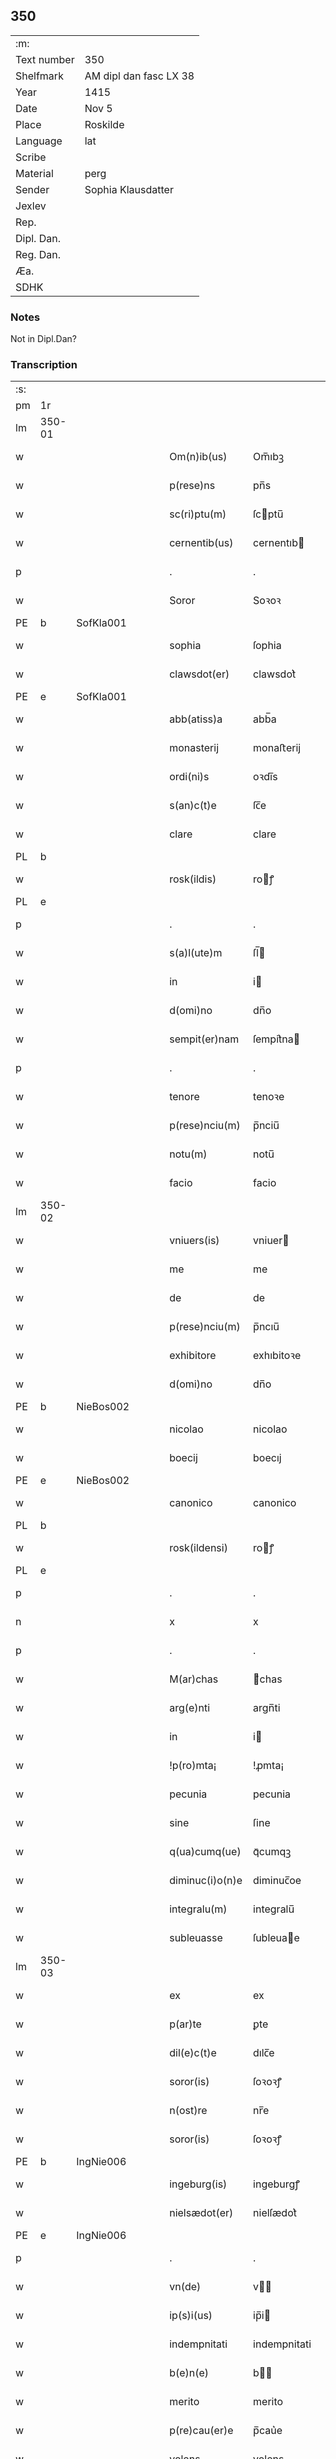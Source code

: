 ** 350
| :m:         |                        |
| Text number | 350                    |
| Shelfmark   | AM dipl dan fasc LX 38 |
| Year        | 1415                   |
| Date        | Nov 5                  |
| Place       | Roskilde               |
| Language    | lat                    |
| Scribe      |                        |
| Material    | perg                   |
| Sender      | Sophia Klausdatter     |
| Jexlev      |                        |
| Rep.        |                        |
| Dipl. Dan.  |                        |
| Reg. Dan.   |                        |
| Æa.         |                        |
| SDHK        |                        |

*** Notes
Not in Dipl.Dan?

*** Transcription
| :s: |        |   |   |   |   |                 |              |   |   |   |   |     |   |   |   |        |
| pm  | 1r     |   |   |   |   |                 |              |   |   |   |   |     |   |   |   |        |
| lm  | 350-01 |   |   |   |   |                 |              |   |   |   |   |     |   |   |   |        |
| w   |        |   |   |   |   | Om(n)ib(us)     | Om̅ıbꝫ        |   |   |   |   | lat |   |   |   | 350-01 |
| w   |        |   |   |   |   | p(rese)ns       | pn̅s          |   |   |   |   | lat |   |   |   | 350-01 |
| w   |        |   |   |   |   | sc(ri)ptu(m)    | ſcptu̅       |   |   |   |   | lat |   |   |   | 350-01 |
| w   |        |   |   |   |   | cernentib(us)   | cernentıb   |   |   |   |   | lat |   |   |   | 350-01 |
| p   |        |   |   |   |   | .               | .            |   |   |   |   | lat |   |   |   | 350-01 |
| w   |        |   |   |   |   | Soror           | Soꝛoꝛ        |   |   |   |   | lat |   |   |   | 350-01 |
| PE  | b      | SofKla001  |   |   |   |                 |              |   |   |   |   |     |   |   |   |        |
| w   |        |   |   |   |   | sophia          | ſophia       |   |   |   |   | lat |   |   |   | 350-01 |
| w   |        |   |   |   |   | clawsdot(er)    | clawsdot͛     |   |   |   |   | lat |   |   |   | 350-01 |
| PE  | e      | SofKla001  |   |   |   |                 |              |   |   |   |   |     |   |   |   |        |
| w   |        |   |   |   |   | abb(atiss)a     | abb̅a         |   |   |   |   | lat |   |   |   | 350-01 |
| w   |        |   |   |   |   | monasterij      | monaﬅerij    |   |   |   |   | lat |   |   |   | 350-01 |
| w   |        |   |   |   |   | ordi(ni)s       | oꝛdı̅s        |   |   |   |   | lat |   |   |   | 350-01 |
| w   |        |   |   |   |   | s(an)c(t)e      | ſc̅e          |   |   |   |   | lat |   |   |   | 350-01 |
| w   |        |   |   |   |   | clare           | clare        |   |   |   |   | lat |   |   |   | 350-01 |
| PL  | b      |   |   |   |   |                 |              |   |   |   |   |     |   |   |   |        |
| w   |        |   |   |   |   | rosk(ildis)     | roꝭ         |   |   |   |   | lat |   |   |   | 350-01 |
| PL  | e      |   |   |   |   |                 |              |   |   |   |   |     |   |   |   |        |
| p   |        |   |   |   |   | .               | .            |   |   |   |   | lat |   |   |   | 350-01 |
| w   |        |   |   |   |   | s(a)l(ute)m     | ſl̅          |   |   |   |   | lat |   |   |   | 350-01 |
| w   |        |   |   |   |   | in              | i           |   |   |   |   | lat |   |   |   | 350-01 |
| w   |        |   |   |   |   | d(omi)no        | dn̅o          |   |   |   |   | lat |   |   |   | 350-01 |
| w   |        |   |   |   |   | sempit(er)nam   | ſempit͛na    |   |   |   |   | lat |   |   |   | 350-01 |
| p   |        |   |   |   |   | .               | .            |   |   |   |   | lat |   |   |   | 350-01 |
| w   |        |   |   |   |   | tenore          | tenoꝛe       |   |   |   |   | lat |   |   |   | 350-01 |
| w   |        |   |   |   |   | p(rese)nciu(m)  | p̅nciu̅        |   |   |   |   | lat |   |   |   | 350-01 |
| w   |        |   |   |   |   | notu(m)         | notu̅         |   |   |   |   | lat |   |   |   | 350-01 |
| w   |        |   |   |   |   | facio           | facio        |   |   |   |   | lat |   |   |   | 350-01 |
| lm  | 350-02 |   |   |   |   |                 |              |   |   |   |   |     |   |   |   |        |
| w   |        |   |   |   |   | vniuers(is)     | vniuer      |   |   |   |   | lat |   |   |   | 350-02 |
| w   |        |   |   |   |   | me              | me           |   |   |   |   | lat |   |   |   | 350-02 |
| w   |        |   |   |   |   | de              | de           |   |   |   |   | lat |   |   |   | 350-02 |
| w   |        |   |   |   |   | p(rese)nciu(m)  | p̅ncıu̅        |   |   |   |   | lat |   |   |   | 350-02 |
| w   |        |   |   |   |   | exhibitore      | exhıbitoꝛe   |   |   |   |   | lat |   |   |   | 350-02 |
| w   |        |   |   |   |   | d(omi)no        | dn̅o          |   |   |   |   | lat |   |   |   | 350-02 |
| PE  | b      | NieBos002  |   |   |   |                 |              |   |   |   |   |     |   |   |   |        |
| w   |        |   |   |   |   | nicolao         | nicolao      |   |   |   |   | lat |   |   |   | 350-02 |
| w   |        |   |   |   |   | boecij          | boecıj       |   |   |   |   | lat |   |   |   | 350-02 |
| PE  | e      | NieBos002  |   |   |   |                 |              |   |   |   |   |     |   |   |   |        |
| w   |        |   |   |   |   | canonico        | canonico     |   |   |   |   | lat |   |   |   | 350-02 |
| PL  | b      |   |   |   |   |                 |              |   |   |   |   |     |   |   |   |        |
| w   |        |   |   |   |   | rosk(ildensi)   | roꝭ         |   |   |   |   | lat |   |   |   | 350-02 |
| PL  | e      |   |   |   |   |                 |              |   |   |   |   |     |   |   |   |        |
| p   |        |   |   |   |   | .               | .            |   |   |   |   | lat |   |   |   | 350-02 |
| n   |        |   |   |   |   | x               | x            |   |   |   |   | lat |   |   |   | 350-02 |
| p   |        |   |   |   |   | .               | .            |   |   |   |   | lat |   |   |   | 350-02 |
| w   |        |   |   |   |   | M(ar)chas       | ᷓchas        |   |   |   |   | lat |   |   |   | 350-02 |
| w   |        |   |   |   |   | arg(e)nti       | argn̅ti       |   |   |   |   | lat |   |   |   | 350-02 |
| w   |        |   |   |   |   | in              | i           |   |   |   |   | lat |   |   |   | 350-02 |
| w   |        |   |   |   |   | !p(ro)mta¡      | !ꝓmta¡       |   |   |   |   | lat |   |   |   | 350-02 |
| w   |        |   |   |   |   | pecunia         | pecunia      |   |   |   |   | lat |   |   |   | 350-02 |
| w   |        |   |   |   |   | sine            | ſine         |   |   |   |   | lat |   |   |   | 350-02 |
| w   |        |   |   |   |   | q(ua)cumq(ue)   | qᷓcumqꝫ       |   |   |   |   | lat |   |   |   | 350-02 |
| w   |        |   |   |   |   | diminuc(i)o(n)e | diminuc̅oe    |   |   |   |   | lat |   |   |   | 350-02 |
| w   |        |   |   |   |   | integralu(m)    | integralu̅    |   |   |   |   | lat |   |   |   | 350-02 |
| w   |        |   |   |   |   | subleuasse      | ſubleuae    |   |   |   |   | lat |   |   |   | 350-02 |
| lm  | 350-03 |   |   |   |   |                 |              |   |   |   |   |     |   |   |   |        |
| w   |        |   |   |   |   | ex              | ex           |   |   |   |   | lat |   |   |   | 350-03 |
| w   |        |   |   |   |   | p(ar)te         | ꝑte          |   |   |   |   | lat |   |   |   | 350-03 |
| w   |        |   |   |   |   | dil(e)c(t)e     | dılc̅e        |   |   |   |   | lat |   |   |   | 350-03 |
| w   |        |   |   |   |   | soror(is)       | ſoꝛoꝛꝭ       |   |   |   |   | lat |   |   |   | 350-03 |
| w   |        |   |   |   |   | n(ost)re        | nr̅e          |   |   |   |   | lat |   |   |   | 350-03 |
| w   |        |   |   |   |   | soror(is)       | ſoꝛoꝛꝭ       |   |   |   |   | lat |   |   |   | 350-03 |
| PE  | b      | IngNie006  |   |   |   |                 |              |   |   |   |   |     |   |   |   |        |
| w   |        |   |   |   |   | ingeburg(is)    | ingeburgꝭ    |   |   |   |   | lat |   |   |   | 350-03 |
| w   |        |   |   |   |   | nielsædot(er)   | nielſædot͛    |   |   |   |   | lat |   |   |   | 350-03 |
| PE  | e      | IngNie006  |   |   |   |                 |              |   |   |   |   |     |   |   |   |        |
| p   |        |   |   |   |   | .               | .            |   |   |   |   | lat |   |   |   | 350-03 |
| w   |        |   |   |   |   | vn(de)          | v̅           |   |   |   |   | lat |   |   |   | 350-03 |
| w   |        |   |   |   |   | ip(s)i(us)      | ip̅i         |   |   |   |   | lat |   |   |   | 350-03 |
| w   |        |   |   |   |   | indempnitati    | indempnitati |   |   |   |   | lat |   |   |   | 350-03 |
| w   |        |   |   |   |   | b(e)n(e)        | b̅           |   |   |   |   | lat |   |   |   | 350-03 |
| w   |        |   |   |   |   | merito          | merito       |   |   |   |   | lat |   |   |   | 350-03 |
| w   |        |   |   |   |   | p(re)cau(er)e   | p̅cau͛e        |   |   |   |   | lat |   |   |   | 350-03 |
| w   |        |   |   |   |   | volens          | volens       |   |   |   |   | lat |   |   |   | 350-03 |
| w   |        |   |   |   |   | ip(su)m         | ip̅          |   |   |   |   | lat |   |   |   | 350-03 |
| w   |        |   |   |   |   | d(omi)n(u)m     | dn̅          |   |   |   |   | lat |   |   |   | 350-03 |
| PE  | b      | NieBos002  |   |   |   |                 |              |   |   |   |   |     |   |   |   |        |
| w   |        |   |   |   |   | nicolau(m)      | nicolau̅      |   |   |   |   | lat |   |   |   | 350-03 |
| w   |        |   |   |   |   | boecij          | boecij       |   |   |   |   | lat |   |   |   | 350-03 |
| PE  | e      | NieBos002  |   |   |   |                 |              |   |   |   |   |     |   |   |   |        |
| w   |        |   |   |   |   | p(ro)           | ꝓ            |   |   |   |   | lat |   |   |   | 350-03 |
| w   |        |   |   |   |   | p(re)dictis     | p̅dıctis      |   |   |   |   | lat |   |   |   | 350-03 |
| p   |        |   |   |   |   | .               | .            |   |   |   |   | lat |   |   |   | 350-03 |
| n   |        |   |   |   |   | x               | x            |   |   |   |   | lat |   |   |   | 350-03 |
| p   |        |   |   |   |   | .               | .            |   |   |   |   | lat |   |   |   | 350-03 |
| w   |        |   |   |   |   | M(ar)chis       | ᷓchis        |   |   |   |   | lat |   |   |   | 350-03 |
| lm  | 350-04 |   |   |   |   |                 |              |   |   |   |   |     |   |   |   |        |
| w   |        |   |   |   |   | argenti         | argenti      |   |   |   |   | lat |   |   |   | 350-04 |
| w   |        |   |   |   |   | q(ui)tto        | qtto        |   |   |   |   | lat |   |   |   | 350-04 |
| w   |        |   |   |   |   | p(er)           | ꝑ            |   |   |   |   | lat |   |   |   | 350-04 |
| w   |        |   |   |   |   | p(rese)ntes     | p̅ntes        |   |   |   |   | lat |   |   |   | 350-04 |
| p   |        |   |   |   |   | .               | .            |   |   |   |   | lat |   |   |   | 350-04 |
| w   |        |   |   |   |   | Jn              | J           |   |   |   |   | lat |   |   |   | 350-04 |
| w   |        |   |   |   |   | cui(us)         | cui         |   |   |   |   | lat |   |   |   | 350-04 |
| w   |        |   |   |   |   | q(ui)ttacionis  | qttacıonis  |   |   |   |   | lat |   |   |   | 350-04 |
| w   |        |   |   |   |   | testimoniu(m)   | teﬅimoniu̅    |   |   |   |   | lat |   |   |   | 350-04 |
| w   |        |   |   |   |   | sigillu(m)      | ſigillu̅      |   |   |   |   | lat |   |   |   | 350-04 |
| w   |        |   |   |   |   | meu(m)          | meu̅          |   |   |   |   | lat |   |   |   | 350-04 |
| w   |        |   |   |   |   | p(rese)ntib(us) | p̅ntib       |   |   |   |   | lat |   |   |   | 350-04 |
| w   |        |   |   |   |   | (est)           | ℥            |   |   |   |   | lat |   |   |   | 350-04 |
| w   |        |   |   |   |   | appensu(m)      | aenſu̅       |   |   |   |   | lat |   |   |   | 350-04 |
| p   |        |   |   |   |   | .               | .            |   |   |   |   | lat |   |   |   | 350-04 |
| w   |        |   |   |   |   | Datu(m)         | Datu̅         |   |   |   |   | lat |   |   |   | 350-04 |
| PL  | b      |   |   |   |   |                 |              |   |   |   |   |     |   |   |   |        |
| w   |        |   |   |   |   | rosk(ildis)     | roꝭ         |   |   |   |   | lat |   |   |   | 350-04 |
| PL  | e      |   |   |   |   |                 |              |   |   |   |   |     |   |   |   |        |
| w   |        |   |   |   |   | a(n)no          | a̅no          |   |   |   |   | lat |   |   |   | 350-04 |
| w   |        |   |   |   |   | d(omi)ni        | dn̅ı          |   |   |   |   | lat |   |   |   | 350-04 |
| p   |        |   |   |   |   | .               | .            |   |   |   |   | lat |   |   |   | 350-04 |
| n   |        |   |   |   |   | Mͦ               | ͦ            |   |   |   |   | lat |   |   |   | 350-04 |
| p   |        |   |   |   |   | .               | .            |   |   |   |   | lat |   |   |   | 350-04 |
| n   |        |   |   |   |   | cdͦ              | cdͦ           |   |   |   |   | lat |   |   |   | 350-04 |
| p   |        |   |   |   |   | .               | .            |   |   |   |   | lat |   |   |   | 350-04 |
| n   |        |   |   |   |   | xvͦ              | xͦv           |   |   |   |   | lat |   |   |   | 350-04 |
| p   |        |   |   |   |   | .               | .            |   |   |   |   | lat |   |   |   | 350-04 |
| w   |        |   |   |   |   | feria           | feria        |   |   |   |   | lat |   |   |   | 350-04 |
| n   |        |   |   |   |   | iijᷓ             | ııȷᷓ          |   |   |   |   | lat |   |   |   | 350-04 |
| p   |        |   |   |   |   | .               | .            |   |   |   |   | lat |   |   |   | 350-04 |
| w   |        |   |   |   |   | post            | poﬅ          |   |   |   |   | lat |   |   |   | 350-04 |
| w   |        |   |   |   |   | festu(m)        | feﬅu̅         |   |   |   |   | lat |   |   |   | 350-04 |
| w   |        |   |   |   |   | o(mn)i(u)m      | oı̅          |   |   |   |   | lat |   |   |   | 350-04 |
| w   |        |   |   |   |   | s(an)c(t)or(um) | ſcoꝝ         |   |   |   |   | lat |   |   |   | 350-04 |
| :e: |        |   |   |   |   |                 |              |   |   |   |   |     |   |   |   |        |
